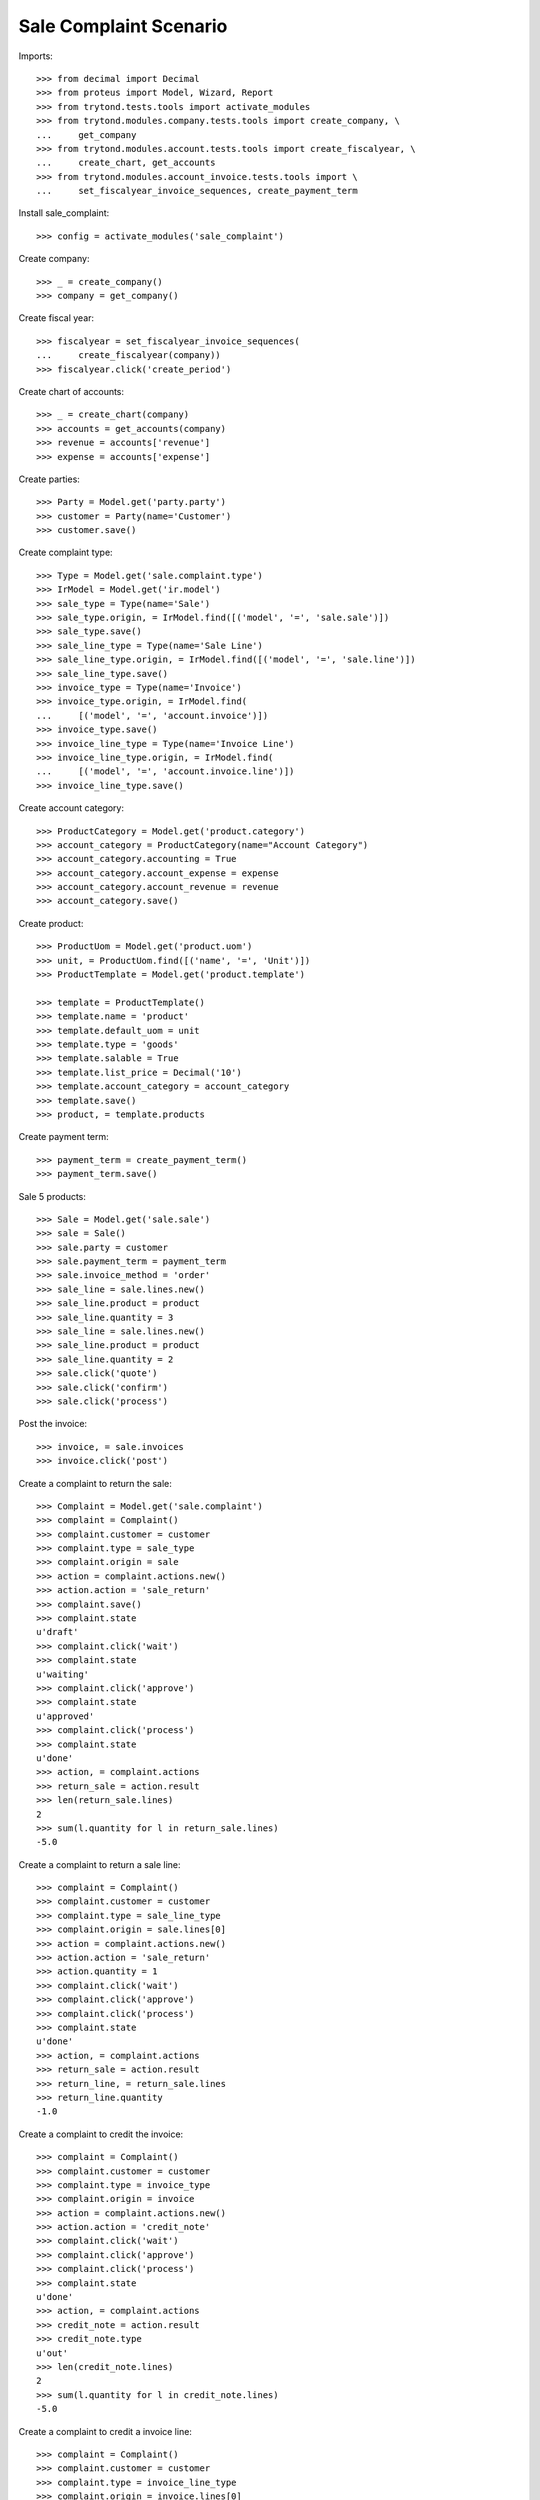 =======================
Sale Complaint Scenario
=======================

Imports::

    >>> from decimal import Decimal
    >>> from proteus import Model, Wizard, Report
    >>> from trytond.tests.tools import activate_modules
    >>> from trytond.modules.company.tests.tools import create_company, \
    ...     get_company
    >>> from trytond.modules.account.tests.tools import create_fiscalyear, \
    ...     create_chart, get_accounts
    >>> from trytond.modules.account_invoice.tests.tools import \
    ...     set_fiscalyear_invoice_sequences, create_payment_term

Install sale_complaint::

    >>> config = activate_modules('sale_complaint')

Create company::

    >>> _ = create_company()
    >>> company = get_company()

Create fiscal year::

    >>> fiscalyear = set_fiscalyear_invoice_sequences(
    ...     create_fiscalyear(company))
    >>> fiscalyear.click('create_period')

Create chart of accounts::

    >>> _ = create_chart(company)
    >>> accounts = get_accounts(company)
    >>> revenue = accounts['revenue']
    >>> expense = accounts['expense']

Create parties::

    >>> Party = Model.get('party.party')
    >>> customer = Party(name='Customer')
    >>> customer.save()

Create complaint type::

    >>> Type = Model.get('sale.complaint.type')
    >>> IrModel = Model.get('ir.model')
    >>> sale_type = Type(name='Sale')
    >>> sale_type.origin, = IrModel.find([('model', '=', 'sale.sale')])
    >>> sale_type.save()
    >>> sale_line_type = Type(name='Sale Line')
    >>> sale_line_type.origin, = IrModel.find([('model', '=', 'sale.line')])
    >>> sale_line_type.save()
    >>> invoice_type = Type(name='Invoice')
    >>> invoice_type.origin, = IrModel.find(
    ...     [('model', '=', 'account.invoice')])
    >>> invoice_type.save()
    >>> invoice_line_type = Type(name='Invoice Line')
    >>> invoice_line_type.origin, = IrModel.find(
    ...     [('model', '=', 'account.invoice.line')])
    >>> invoice_line_type.save()

Create account category::

    >>> ProductCategory = Model.get('product.category')
    >>> account_category = ProductCategory(name="Account Category")
    >>> account_category.accounting = True
    >>> account_category.account_expense = expense
    >>> account_category.account_revenue = revenue
    >>> account_category.save()

Create product::

    >>> ProductUom = Model.get('product.uom')
    >>> unit, = ProductUom.find([('name', '=', 'Unit')])
    >>> ProductTemplate = Model.get('product.template')

    >>> template = ProductTemplate()
    >>> template.name = 'product'
    >>> template.default_uom = unit
    >>> template.type = 'goods'
    >>> template.salable = True
    >>> template.list_price = Decimal('10')
    >>> template.account_category = account_category
    >>> template.save()
    >>> product, = template.products

Create payment term::

    >>> payment_term = create_payment_term()
    >>> payment_term.save()

Sale 5 products::

    >>> Sale = Model.get('sale.sale')
    >>> sale = Sale()
    >>> sale.party = customer
    >>> sale.payment_term = payment_term
    >>> sale.invoice_method = 'order'
    >>> sale_line = sale.lines.new()
    >>> sale_line.product = product
    >>> sale_line.quantity = 3
    >>> sale_line = sale.lines.new()
    >>> sale_line.product = product
    >>> sale_line.quantity = 2
    >>> sale.click('quote')
    >>> sale.click('confirm')
    >>> sale.click('process')

Post the invoice::

    >>> invoice, = sale.invoices
    >>> invoice.click('post')

Create a complaint to return the sale::

    >>> Complaint = Model.get('sale.complaint')
    >>> complaint = Complaint()
    >>> complaint.customer = customer
    >>> complaint.type = sale_type
    >>> complaint.origin = sale
    >>> action = complaint.actions.new()
    >>> action.action = 'sale_return'
    >>> complaint.save()
    >>> complaint.state
    u'draft'
    >>> complaint.click('wait')
    >>> complaint.state
    u'waiting'
    >>> complaint.click('approve')
    >>> complaint.state
    u'approved'
    >>> complaint.click('process')
    >>> complaint.state
    u'done'
    >>> action, = complaint.actions
    >>> return_sale = action.result
    >>> len(return_sale.lines)
    2
    >>> sum(l.quantity for l in return_sale.lines)
    -5.0

Create a complaint to return a sale line::

    >>> complaint = Complaint()
    >>> complaint.customer = customer
    >>> complaint.type = sale_line_type
    >>> complaint.origin = sale.lines[0]
    >>> action = complaint.actions.new()
    >>> action.action = 'sale_return'
    >>> action.quantity = 1
    >>> complaint.click('wait')
    >>> complaint.click('approve')
    >>> complaint.click('process')
    >>> complaint.state
    u'done'
    >>> action, = complaint.actions
    >>> return_sale = action.result
    >>> return_line, = return_sale.lines
    >>> return_line.quantity
    -1.0

Create a complaint to credit the invoice::

    >>> complaint = Complaint()
    >>> complaint.customer = customer
    >>> complaint.type = invoice_type
    >>> complaint.origin = invoice
    >>> action = complaint.actions.new()
    >>> action.action = 'credit_note'
    >>> complaint.click('wait')
    >>> complaint.click('approve')
    >>> complaint.click('process')
    >>> complaint.state
    u'done'
    >>> action, = complaint.actions
    >>> credit_note = action.result
    >>> credit_note.type
    u'out'
    >>> len(credit_note.lines)
    2
    >>> sum(l.quantity for l in credit_note.lines)
    -5.0

Create a complaint to credit a invoice line::

    >>> complaint = Complaint()
    >>> complaint.customer = customer
    >>> complaint.type = invoice_line_type
    >>> complaint.origin = invoice.lines[0]
    >>> action = complaint.actions.new()
    >>> action.action = 'credit_note'
    >>> action.quantity = 1
    >>> complaint.click('wait')
    >>> complaint.click('approve')
    >>> complaint.click('process')
    >>> complaint.state
    u'done'
    >>> action, = complaint.actions
    >>> credit_note = action.result
    >>> credit_note.type
    u'out'
    >>> credit_note_line, = credit_note.lines
    >>> credit_note_line.quantity
    -1.0
